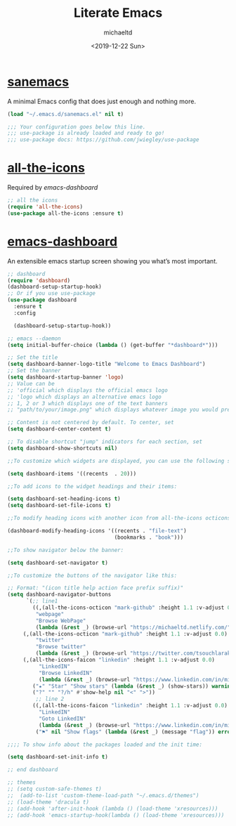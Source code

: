 #+title: Literate Emacs
#+author: michaeltd
#+date: <2019-12-22 Sun>

* [[https://sanemacs.com/][sanemacs]]

A minimal Emacs config that does just enough and nothing more.

#+BEGIN_SRC emacs-lisp
(load "~/.emacs.d/sanemacs.el" nil t)

;;; Your configuration goes below this line.
;;; use-package is already loaded and ready to go!
;;; use-package docs: https://github.com/jwiegley/use-package
#+END_SRC

* [[https://github.com/domtronn/all-the-icons.el][all-the-icons]]

Required by [[emacs-dashboard]]

#+BEGIN_SRC emacs-lisp
;; all the icons
(require 'all-the-icons)
(use-package all-the-icons :ensure t)
#+END_SRC

* [[https://github.com/emacs-dashboard/emacs-dashboard][emacs-dashboard]]

An extensible emacs startup screen showing you what’s most important.

#+BEGIN_SRC emacs-lisp
;; dashboard
(require 'dashboard)
(dashboard-setup-startup-hook)
;; Or if you use use-package
(use-package dashboard
  :ensure t
  :config 
  
  (dashboard-setup-startup-hook))

;; emacs --daemon
(setq initial-buffer-choice (lambda () (get-buffer "*dashboard*")))

;; Set the title
(setq dashboard-banner-logo-title "Welcome to Emacs Dashboard")
;; Set the banner
(setq dashboard-startup-banner 'logo)
;; Value can be
;; 'official which displays the official emacs logo
;; 'logo which displays an alternative emacs logo
;; 1, 2 or 3 which displays one of the text banners
;; "path/to/your/image.png" which displays whatever image you would prefer

;; Content is not centered by default. To center, set
(setq dashboard-center-content t)

;; To disable shortcut "jump" indicators for each section, set
(setq dashboard-show-shortcuts nil)

;;To customize which widgets are displayed, you can use the following snippet

(setq dashboard-items '((recents  . 20)))

;;To add icons to the widget headings and their items:

(setq dashboard-set-heading-icons t)
(setq dashboard-set-file-icons t)

;;To modify heading icons with another icon from all-the-icons octicons:

(dashboard-modify-heading-icons '((recents . "file-text")
                                  (bookmarks . "book")))

;;To show navigator below the banner:

(setq dashboard-set-navigator t)

;;To customize the buttons of the navigator like this:

;; Format: "(icon title help action face prefix suffix)"
(setq dashboard-navigator-buttons
      `(;; line1
        ((,(all-the-icons-octicon "mark-github" :height 1.1 :v-adjust 0.0)
         "webpage"
         "Browse WebPage"
         (lambda (&rest _) (browse-url "https://michaeltd.netlify.com/")))
	 (,(all-the-icons-octicon "mark-github" :height 1.1 :v-adjust 0.0)
         "twitter"
         "Browse twitter"
         (lambda (&rest _) (browse-url "https://twitter.com/tsouchlarakismd/")))
	 (,(all-the-icons-faicon "linkedin" :height 1.1 :v-adjust 0.0)
          "LinkedIN"
          "Browse LinkedIN"
          (lambda (&rest _) (browse-url "https://www.linkedin.com/in/michaeltd/")))
        ("★" "Star" "Show stars" (lambda (&rest _) (show-stars)) warning)
        ("?" "" "?/h" #'show-help nil "<" ">"))
         ;; line 2
        ((,(all-the-icons-faicon "linkedin" :height 1.1 :v-adjust 0.0)
          "LinkedIN"
          "Goto LinkedIN"
          (lambda (&rest _) (browse-url "https://www.linkedin.com/in/michaeltd/")))
         ("⚑" nil "Show flags" (lambda (&rest _) (message "flag")) error))))

;;;; To show info about the packages loaded and the init time:

(setq dashboard-set-init-info t)

;; end dashboard
#+END_SRC

#+BEGIN_SRC emacs-lisp
;; themes
;; (setq custom-safe-themes t)
;;  (add-to-list 'custom-theme-load-path "~/.emacs.d/themes")
;; (load-theme 'dracula t)
;; (add-hook 'after-init-hook (lambda () (load-theme 'xresources)))
;; (add-hook 'emacs-startup-hook(lambda () (load-theme 'xresources)))
#+END_SRC
